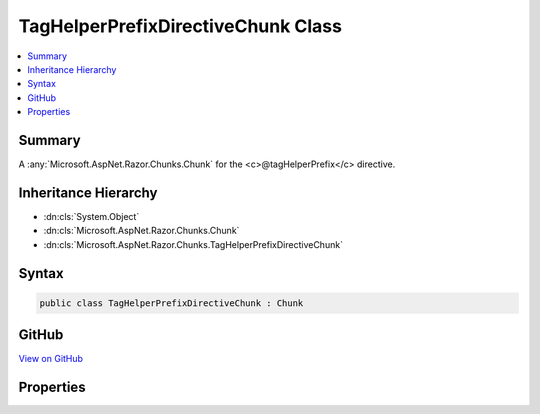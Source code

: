 

TagHelperPrefixDirectiveChunk Class
===================================



.. contents:: 
   :local:



Summary
-------

A :any:`Microsoft.AspNet.Razor.Chunks.Chunk` for the <c>@tagHelperPrefix</c> directive.





Inheritance Hierarchy
---------------------


* :dn:cls:`System.Object`
* :dn:cls:`Microsoft.AspNet.Razor.Chunks.Chunk`
* :dn:cls:`Microsoft.AspNet.Razor.Chunks.TagHelperPrefixDirectiveChunk`








Syntax
------

.. code-block:: csharp

   public class TagHelperPrefixDirectiveChunk : Chunk





GitHub
------

`View on GitHub <https://github.com/aspnet/apidocs/blob/master/aspnet/razor/src/Microsoft.AspNet.Razor/Chunks/TagHelperPrefixDirectiveChunk.cs>`_





.. dn:class:: Microsoft.AspNet.Razor.Chunks.TagHelperPrefixDirectiveChunk

Properties
----------

.. dn:class:: Microsoft.AspNet.Razor.Chunks.TagHelperPrefixDirectiveChunk
    :noindex:
    :hidden:

    
    .. dn:property:: Microsoft.AspNet.Razor.Chunks.TagHelperPrefixDirectiveChunk.Prefix
    
        
    
        Text used as a required prefix when matching HTML start and end tags in the Razor source to available
        tag helpers.
    
        
        :rtype: System.String
    
        
        .. code-block:: csharp
    
           public string Prefix { get; set; }
    

